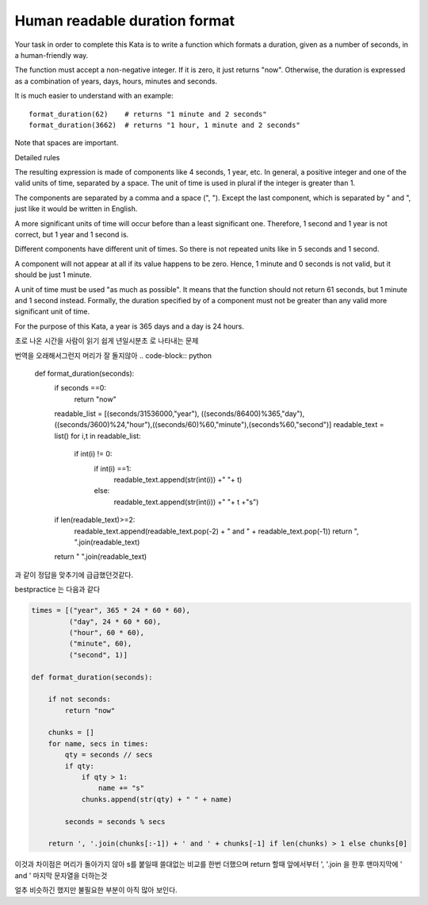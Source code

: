 Human readable duration format
==============================

Your task in order to complete this Kata is to write a function which formats a duration, given as a number of seconds, in a human-friendly way.

The function must accept a non-negative integer. If it is zero, it just returns "now". Otherwise, the duration is expressed as a combination of years, days, hours, minutes and seconds.

It is much easier to understand with an example: ::

  format_duration(62)    # returns "1 minute and 2 seconds"
  format_duration(3662)  # returns "1 hour, 1 minute and 2 seconds"
Note that spaces are important.

Detailed rules

The resulting expression is made of components like 4 seconds, 1 year, etc. In general, a positive integer and one of the valid units of time, separated by a space. The unit of time is used in plural if the integer is greater than 1.

The components are separated by a comma and a space (", "). Except the last component, which is separated by " and ", just like it would be written in English.

A more significant units of time will occur before than a least significant one. Therefore, 1 second and 1 year is not correct, but 1 year and 1 second is.

Different components have different unit of times. So there is not repeated units like in 5 seconds and 1 second.

A component will not appear at all if its value happens to be zero. Hence, 1 minute and 0 seconds is not valid, but it should be just 1 minute.

A unit of time must be used "as much as possible". It means that the function should not return 61 seconds, but 1 minute and 1 second instead. Formally, the duration specified by of a component must not be greater than any valid more significant unit of time.

For the purpose of this Kata, a year is 365 days and a day is 24 hours.

초로 나온 시간을 사람이 읽기 쉽게 년일시분초 로 나타내는 문제

번역을 오래해서그런지 머리가 잘 돌지않아
.. code-block:: python

    def format_duration(seconds):
        if seconds ==0:
            return "now"
        readable_list = [(seconds/31536000,"year"), ((seconds/86400)%365,"day"), ((seconds/3600)%24,"hour"),((seconds/60)%60,"minute"),(seconds%60,"second")]
        readable_text = list()
        for i,t in readable_list:
            if int(i) != 0:
                if int(i) ==1:
                    readable_text.append(str(int(i)) +" "+ t)
                else:
                    readable_text.append(str(int(i)) +" "+ t +"s")
        if len(readable_text)>=2:
            readable_text.append(readable_text.pop(-2) + " and " + readable_text.pop(-1))
            return ", ".join(readable_text)

        return " ".join(readable_text)
과 같이 정답을 맞추기에 급급했던것같다.

bestpractice 는 다음과 같다

.. code-block:: python

    times = [("year", 365 * 24 * 60 * 60),
             ("day", 24 * 60 * 60),
             ("hour", 60 * 60),
             ("minute", 60),
             ("second", 1)]

    def format_duration(seconds):

        if not seconds:
            return "now"

        chunks = []
        for name, secs in times:
            qty = seconds // secs
            if qty:
                if qty > 1:
                    name += "s"
                chunks.append(str(qty) + " " + name)

            seconds = seconds % secs

        return ', '.join(chunks[:-1]) + ' and ' + chunks[-1] if len(chunks) > 1 else chunks[0]

이것과 차이점은 머리가 돌아가지 않아 s를 붙일때 쓸대없는 비교를 한번 더했으며
return 할때 앞에서부터 ', '.join 을 한후 맨마지막에 ' and ' 마지막 문자열을 더하는것

얼추 비슷하긴 했지만 불필요한 부분이 아직 많아 보인다.